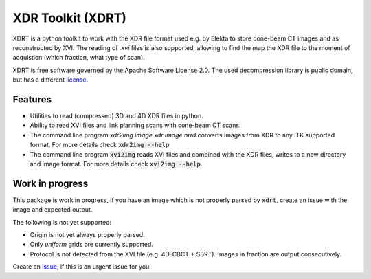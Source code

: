 ==================
XDR Toolkit (XDRT)
==================

XDRT is a python toolkit to work with the XDR file format used e.g. by Elekta to store cone-beam CT images and as reconstructed by XVI.
The reading of `.xvi` files is also supported, allowing to find the map the XDR file to the moment of acquistion
(which fraction, what type of scan).

XDRT is free software governed by the Apache Software License 2.0. The used decompression library is public domain,
but has a different `license`_.

.. _license: https://github.com/NKI-AI/xdrt/blob/main/xdrt/lib/nki_decompression/LICENSE


Features
========
* Utilities to read (compressed) 3D and 4D XDR files in python.
* Ability to read XVI files and link planning scans with cone-beam CT scans.
* The command line program `xdr2img image.xdr image.nrrd` converts images from XDR to any ITK supported format. For more details check :code:`xdr2img --help`.
* The command line program :code:`xvi2img` reads XVI files and combined with the XDR files, writes to a new directory and image format. For more details check :code:`xvi2img --help`.

Work in progress
================
This package is work in progress, if you have an image which is not properly parsed
by :code:`xdrt`, create an issue with the image and expected output.

The following is not yet supported:

* Origin is not yet always properly parsed.
* Only `uniform` grids are currently supported.
* Protocol is not detected from the XVI file (e.g. 4D-CBCT + SBRT). Images in fraction are output consecutively.

Create an `issue`_, if this is an urgent issue for you.

.. _issue: https://github.com/NKI-AI/xdrt/issues
